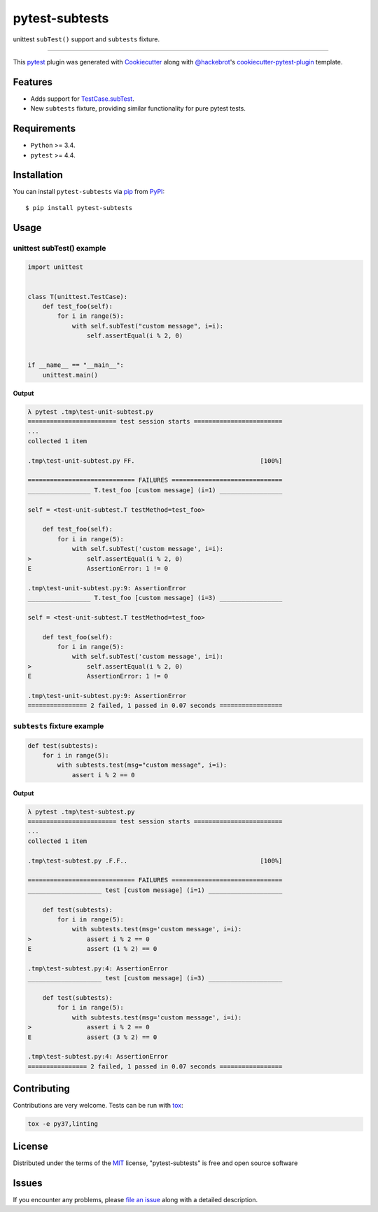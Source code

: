 ===============
pytest-subtests
===============

unittest ``subTest()`` support and ``subtests`` fixture.

.. image:: https://img.shields.io/pypi/v/pytest-subtests.svg
    :target: https://pypi.org/project/pytest-subtests
    :alt: PyPI version

.. image:: https://img.shields.io/pypi/pyversions/pytest-subtests.svg
    :target: https://pypi.org/project/pytest-subtests
    :alt: Python versions

.. image:: https://travis-ci.com/pytest-dev/pytest-subtests.svg?branch=master
    :target: https://travis-ci.com/pytest-dev/pytest-subtests
    :alt: See Build Status on Travis CI

.. image:: https://pytest-dev.visualstudio.com/pytest-subtests/_apis/build/status/pytest-dev.pytest-subtests?branchName=master
    :target: https://dev.azure.com/pytest-dev/pytest-subtests
    :alt: See Build Status on Azure

----

This `pytest`_ plugin was generated with `Cookiecutter`_ along with `@hackebrot`_'s `cookiecutter-pytest-plugin`_ template.


Features
--------

* Adds support for `TestCase.subTest <https://docs.python.org/3/library/unittest.html#distinguishing-test-iterations-using-subtests>`__.

* New ``subtests`` fixture, providing similar functionality for pure pytest tests.


Requirements
------------

* ``Python`` >= 3.4.
* ``pytest`` >= 4.4.

Installation
------------

You can install ``pytest-subtests`` via `pip`_ from `PyPI`_::

    $ pip install pytest-subtests



Usage
-----

unittest subTest() example
^^^^^^^^^^^^^^^^^^^^^^^^^^

.. code-block:: python

    import unittest


    class T(unittest.TestCase):
        def test_foo(self):
            for i in range(5):
                with self.subTest("custom message", i=i):
                    self.assertEqual(i % 2, 0)


    if __name__ == "__main__":
        unittest.main()


**Output**

.. code-block::

    λ pytest .tmp\test-unit-subtest.py
    ======================== test session starts ========================
    ...
    collected 1 item

    .tmp\test-unit-subtest.py FF.                                  [100%]

    ============================= FAILURES ==============================
    _________________ T.test_foo [custom message] (i=1) _________________

    self = <test-unit-subtest.T testMethod=test_foo>

        def test_foo(self):
            for i in range(5):
                with self.subTest('custom message', i=i):
    >               self.assertEqual(i % 2, 0)
    E               AssertionError: 1 != 0

    .tmp\test-unit-subtest.py:9: AssertionError
    _________________ T.test_foo [custom message] (i=3) _________________

    self = <test-unit-subtest.T testMethod=test_foo>

        def test_foo(self):
            for i in range(5):
                with self.subTest('custom message', i=i):
    >               self.assertEqual(i % 2, 0)
    E               AssertionError: 1 != 0

    .tmp\test-unit-subtest.py:9: AssertionError
    ================ 2 failed, 1 passed in 0.07 seconds =================


``subtests`` fixture example
^^^^^^^^^^^^^^^^^^^^^^^^^^^^

.. code-block:: python

    def test(subtests):
        for i in range(5):
            with subtests.test(msg="custom message", i=i):
                assert i % 2 == 0


**Output**

.. code-block::

    λ pytest .tmp\test-subtest.py
    ======================== test session starts ========================
    ...
    collected 1 item

    .tmp\test-subtest.py .F.F..                                    [100%]

    ============================= FAILURES ==============================
    ____________________ test [custom message] (i=1) ____________________

        def test(subtests):
            for i in range(5):
                with subtests.test(msg='custom message', i=i):
    >               assert i % 2 == 0
    E               assert (1 % 2) == 0

    .tmp\test-subtest.py:4: AssertionError
    ____________________ test [custom message] (i=3) ____________________

        def test(subtests):
            for i in range(5):
                with subtests.test(msg='custom message', i=i):
    >               assert i % 2 == 0
    E               assert (3 % 2) == 0

    .tmp\test-subtest.py:4: AssertionError
    ================ 2 failed, 1 passed in 0.07 seconds =================

Contributing
------------
Contributions are very welcome. Tests can be run with `tox`_:

.. code-block::

    tox -e py37,linting

License
-------

Distributed under the terms of the `MIT`_ license, "pytest-subtests" is free and open source software


Issues
------

If you encounter any problems, please `file an issue`_ along with a detailed description.

.. _`Cookiecutter`: https://github.com/audreyr/cookiecutter
.. _`@hackebrot`: https://github.com/hackebrot
.. _`MIT`: http://opensource.org/licenses/MIT
.. _`BSD-3`: http://opensource.org/licenses/BSD-3-Clause
.. _`GNU GPL v3.0`: http://www.gnu.org/licenses/gpl-3.0.txt
.. _`Apache Software License 2.0`: http://www.apache.org/licenses/LICENSE-2.0
.. _`cookiecutter-pytest-plugin`: https://github.com/pytest-dev/cookiecutter-pytest-plugin
.. _`file an issue`: https://github.com/nicoddemus/pytest-subtests/issues
.. _`pytest`: https://github.com/pytest-dev/pytest
.. _`tox`: https://tox.readthedocs.io/en/latest/
.. _`pip`: https://pypi.org/project/pip/
.. _`PyPI`: https://pypi.org/project
